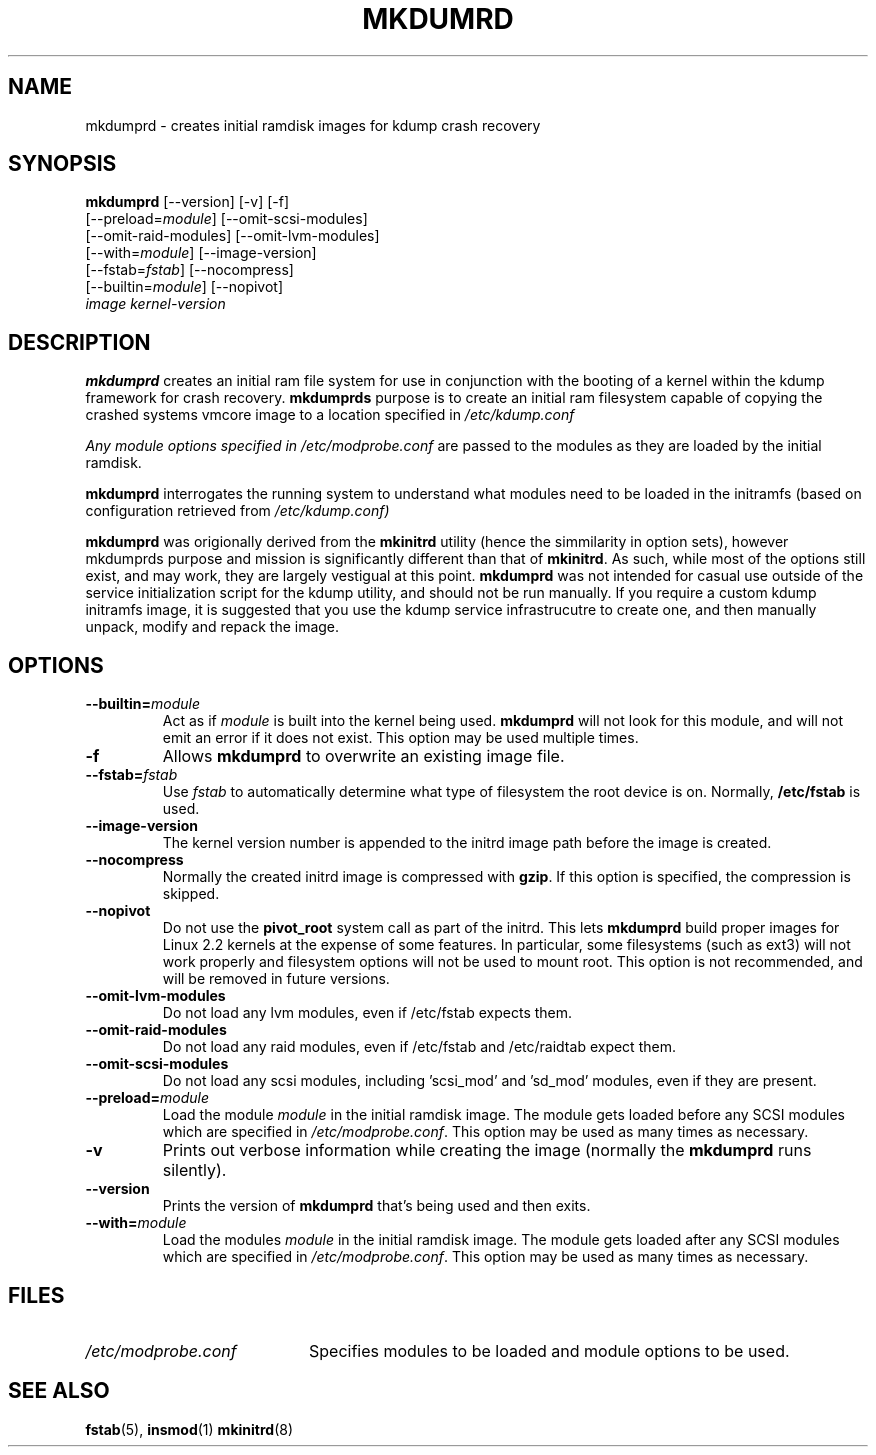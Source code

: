 .TH MKDUMRD 8 "Fri Feb 9 2007"
.SH NAME
mkdumprd \- creates initial ramdisk images for kdump crash recovery 
.SH SYNOPSIS
\fBmkdumprd\fR [--version] [-v] [-f] 
         [--preload=\fImodule\fR] [--omit-scsi-modules] 
         [--omit-raid-modules] [--omit-lvm-modules] 
         [--with=\fImodule\fR] [--image-version]
         [--fstab=\fIfstab\fR] [--nocompress]
         [--builtin=\fImodule\fR] [--nopivot]
         \fIimage\fR \fIkernel-version\fR

.SH DESCRIPTION
\fBmkdumprd\fR creates an initial ram file system for use in conjunction with
the booting of a kernel within the kdump framework for crash recovery.
\fBmkdumprds\fR purpose is to create an initial ram filesystem capable of copying
the crashed systems vmcore image to a location specified in \fI/etc/kdump.conf 

Any module options specified in \fI/etc/modprobe.conf\fR are passed
to the modules as they are loaded by the initial ramdisk.

\fBmkdumprd\fR interrogates the running system to understand what modules need to
be loaded in the initramfs (based on configuration retrieved from
\fI/etc/kdump.conf)\fR

\fBmkdumprd\fR was origionally derived from the \fBmkinitrd\fR utility (hence
the simmilarity in option sets), however mkdumprds purpose and mission is
significantly different than that of \fBmkinitrd\fR.  As such, while most of the
options still exist, and may work, they are largely vestigual at this point.
\fBmkdumprd\fR was not intended for casual use outside of the service
initialization script for the kdump utility, and should not be run manually.  If
you require a custom kdump initramfs image, it is suggested that you use the
kdump service infrastrucutre to create one, and then manually unpack, modify and
repack the image.


.SH OPTIONS
.TP
\fB-\-builtin=\fR\fImodule\fR
Act as if \fImodule\fR is built into the kernel being used. \fBmkdumprd\fR
will not look for this module, and will not emit an error if it does not
exist. This option may be used multiple times.

.TP
\fB-f\fR
Allows \fBmkdumprd\fR to overwrite an existing image file.

.TP
\fB-\-fstab=\fR\fIfstab\fR
Use \fIfstab\fR to automatically determine what type of filesystem the
root device is on. Normally, \fB/etc/fstab\fR is used.

.TP
\fB-\-image-version
The kernel version number is appended to the initrd image path before the image
is created.

.TP
\fB-\-nocompress
Normally the created initrd image is compressed with \fBgzip\fR. If this
option is specified, the compression is skipped.

.TP
\fB-\-nopivot
Do not use the \fBpivot_root\fR system call as part of the initrd. This
lets \fBmkdumprd\fR build proper images for Linux 2.2 kernels at the expense
of some features. In particular, some filesystems (such as ext3) will not
work properly and filesystem options will not be used to mount root. This
option is not recommended, and will be removed in future versions.

.TP
\fB-\-omit-lvm-modules 
Do not load any lvm modules, even if /etc/fstab expects them.

.TP
\fB-\-omit-raid-modules 
Do not load any raid modules, even if /etc/fstab and /etc/raidtab expect them.

.TP
\fB-\-omit-scsi-modules 
Do not load any scsi modules, including 'scsi_mod' and 'sd_mod'
modules, even if they are present.

.TP
\fB-\-preload=\fR\fImodule\fR
Load the module \fImodule\fR in the initial ramdisk image. The module gets
loaded before any SCSI modules which are specified in \fI/etc/modprobe.conf\fR.
This option may be used as many times as necessary.

.TP
\fB-v\fR
Prints out verbose information while creating the image (normally
the \fBmkdumprd\fR runs silently). 

.TP
\fB-\-version\fR
Prints the version of \fBmkdumprd\fR that's being used and then exits.

.TP
\fB-\-with=\fR\fImodule\fR
Load the modules \fImodule\fR in the initial ramdisk image. The module
gets loaded after any SCSI modules which are specified in 
\fI/etc/modprobe.conf\fR. This option may be used as many times as 
necessary.

.SH FILES
.PD 0

.TP 20
\fI/etc/modprobe.conf\fR
Specifies modules to be loaded and module options to be used.

.PD
.SH "SEE ALSO"
.BR fstab (5),
.BR insmod (1)
.BR mkinitrd (8)

